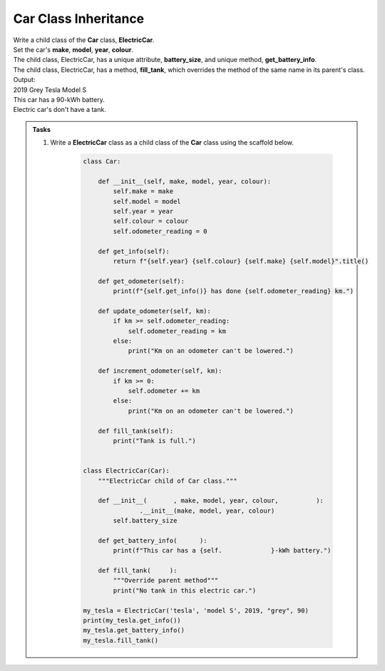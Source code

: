 ====================================================
Car Class Inheritance
====================================================

| Write a child class of the **Car** class, **ElectricCar**.     
| Set the car's **make**, **model**, **year**, **colour**. 
| The child class, ElectricCar, has a unique attribute, **battery_size**, and unique method, **get_battery_info**.
| The child class, ElectricCar, has a method, **fill_tank**, which overrides the method of the same name in its parent's class.

| Output:
| 2019 Grey Tesla Model S
| This car has a 90-kWh battery.
| Electric car's don't have a tank.

.. admonition:: Tasks

    #. Write a **ElectricCar** class as a child class of the **Car** class using the scaffold below.

        .. code-block:: python

            class Car:
                
                def __init__(self, make, model, year, colour):
                    self.make = make
                    self.model = model
                    self.year = year
                    self.colour = colour
                    self.odometer_reading = 0

                def get_info(self):
                    return f"{self.year} {self.colour} {self.make} {self.model}".title()

                def get_odometer(self):
                    print(f"{self.get_info()} has done {self.odometer_reading} km.")

                def update_odometer(self, km):
                    if km >= self.odometer_reading:
                        self.odometer_reading = km
                    else:
                        print("Km on an odometer can't be lowered.")

                def increment_odometer(self, km):
                    if km >= 0:
                        self.odometer += km
                    else:
                        print("Km on an odometer can't be lowered.")
                        
                def fill_tank(self):
                    print("Tank is full.")


            class ElectricCar(Car):
                """ElectricCar child of Car class."""
                
                def __init__(       , make, model, year, colour,          ):
                           .__init__(make, model, year, colour)
                    self.battery_size

                def get_battery_info(      ):
                    print(f"This car has a {self.             }-kWh battery.")
                    
                def fill_tank(     ):
                    """Override parent method"""
                    print("No tank in this electric car.")
                    
            my_tesla = ElectricCar('tesla', 'model S', 2019, "grey", 90)
            print(my_tesla.get_info())
            my_tesla.get_battery_info()
            my_tesla.fill_tank()


    .. dropdown::
        :icon: codescan
        :color: primary
        :class-container: sd-dropdown-container

        .. tab-set::

            .. tab-item:: Q1

                Write a **ElectricCar** class.

                .. code-block:: python

                    class Car:
                        
                        def __init__(self, make, model, year, colour):
                            self.make = make
                            self.model = model
                            self.year = year
                            self.colour = colour
                            self.odometer_reading = 0

                        def get_info(self):
                            return f"{self.year} {self.colour} {self.make} {self.model}".title()

                        def get_odometer(self):
                            print(f"{self.get_info()} has done {self.odometer_reading} km.")

                        def update_odometer(self, km):
                            if km >= self.odometer_reading:
                                self.odometer_reading = km
                            else:
                                print("Km on an odometer can't be lowered.")

                        def increment_odometer(self, km):
                            if km >= 0:
                                self.odometer += km
                            else:
                                print("Km on an odometer can't be lowered.")
                                
                        def fill_tank(self):
                            print("Tank is full.")


                    class ElectricCar(Car):
                        """ElectricCar child of Car class."""
                        
                        def __init__(self, make, model, year, colour, battery_size):
                            """
                            Initialize attributes of the parent class.
                            Then initialize attributes specific to an electric car.
                            """
                            super().__init__(make, model, year, colour)
                            self.battery_size = battery_size

                        def get_battery_info(self):
                            print(f"This car has a {self.battery_size}-kWh battery.")
                            
                        def fill_tank(self):
                            print("No tank in this electric car.")
                            
                    my_tesla = ElectricCar('tesla', 'model S', 2019, "grey", 90)
                    print(my_tesla.get_info())
                    my_tesla.get_battery_info()
                    my_tesla.fill_tank()
